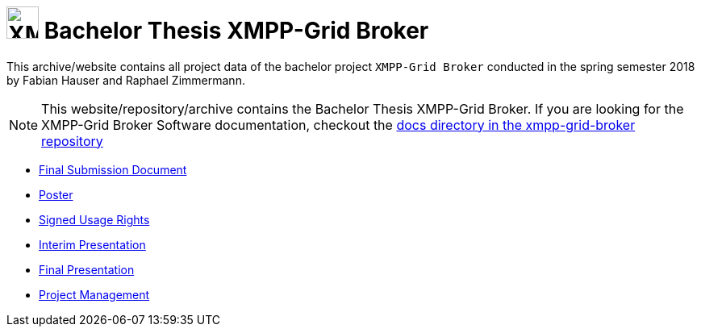 
= image:logo.svg[XMPP-Grid Broker,width=40px] Bachelor Thesis XMPP-Grid Broker

This archive/website contains all project data of the bachelor project `XMPP-Grid Broker` conducted in the spring semester 2018 by Fabian Hauser and Raphael Zimmermann.

[NOTE]
====
This website/repository/archive contains the Bachelor Thesis XMPP-Grid Broker.
If you are looking for the XMPP-Grid Broker Software documentation, checkout the
https://github.com/xmpp-grid-broker/xmpp-grid-broker/tree/master/docs[docs directory in the xmpp-grid-broker repository]
====

* link:./documents/final-submission-document.pdf[Final Submission Document]
* link:./documents/poster.pdf[Poster]
* link:./documents/usage-rights.pdf[Signed Usage Rights]
* link:./presentations/interim.html[Interim Presentation]
* link:./presentations/final.html[Final Presentation]
* link:./project-management/jira-export.html[Project Management]
